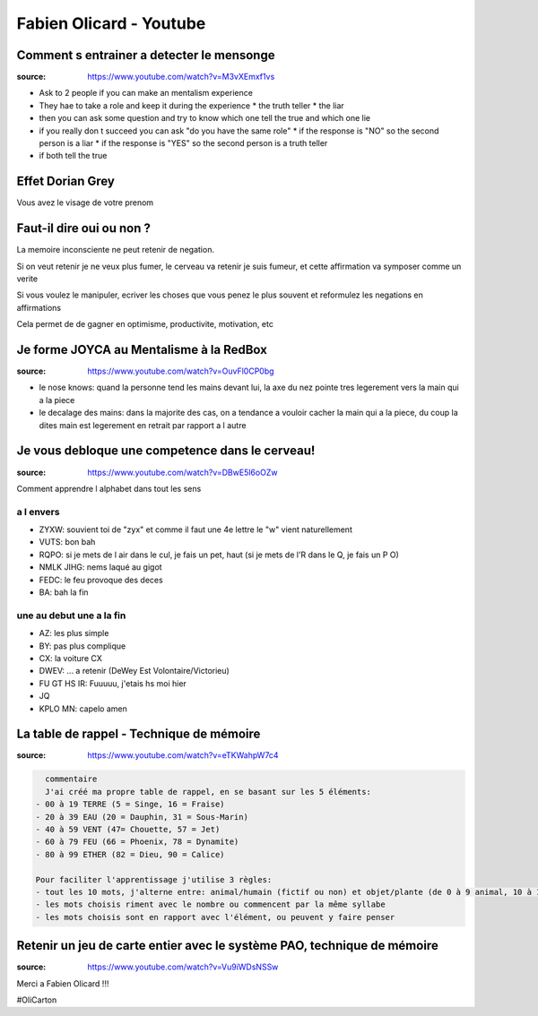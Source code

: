Fabien Olicard - Youtube
########################

Comment s entrainer a detecter le mensonge
******************************************

:source: https://www.youtube.com/watch?v=M3vXEmxf1vs

* Ask to 2 people if you can make an mentalism experience
* They hae to take a role and keep it during the experience
  * the truth teller
  * the liar
* then you can ask some question and try to know which one tell the true and which one lie
* if you really don t succeed you can ask "do you have the same role"
  * if the response is "NO" so the second person is a liar
  * if the response is "YES" so the second person is a truth teller
* if both tell the true

Effet Dorian Grey
*****************

Vous avez le visage de votre prenom

Faut-il dire oui ou non ? 
*************************

La memoire inconsciente ne peut retenir de negation.

Si on veut retenir je ne veux plus fumer, le cerveau va retenir je suis fumeur, et cette affirmation va symposer comme un verite

Si vous voulez le manipuler, ecriver les choses que vous penez le plus souvent et reformulez les negations en affirmations

Cela permet de de gagner en optimisme, productivite, motivation, etc

Je forme JOYCA au Mentalisme à la RedBox
****************************************

:source: https://www.youtube.com/watch?v=OuvFl0CP0bg

* le nose knows: quand la personne tend les mains devant lui, la axe du nez pointe tres legerement vers la main qui a la piece
* le decalage des mains: dans la majorite des cas, on a tendance a vouloir cacher la main qui a la piece, du coup la dites main est legerement en retrait par rapport a l autre

Je vous debloque une competence dans le cerveau!
************************************************

:source: https://www.youtube.com/watch?v=DBwE5l6oOZw

Comment apprendre l alphabet dans tout les sens

a l envers
==========

* ZYXW: souvient toi de "zyx" et comme il faut une 4e lettre le "w" vient naturellement
* VUTS: bon bah
* RQPO: si je mets de l air dans le cul, je fais un pet, haut (si je mets de l'R dans le Q, je fais un P O)
* NMLK JIHG: nems laqué au gigot
* FEDC: le feu provoque des deces
* BA: bah la fin

une au debut une a la fin
=========================

* AZ: les plus simple
* BY: pas plus complique
* CX: la voiture CX
* DWEV: ... a retenir (DeWey Est Volontaire/Victorieu)
* FU GT HS IR: Fuuuuu, j'etais hs moi hier
* JQ
* KPLO MN: capelo amen

La table de rappel - Technique de mémoire
*****************************************

:source: https://www.youtube.com/watch?v=eTKWahpW7c4

.. code-block:: md

    commentaire
    J'ai créé ma propre table de rappel, en se basant sur les 5 éléments:
  - 00 à 19 TERRE (5 = Singe, 16 = Fraise)
  - 20 à 39 EAU (20 = Dauphin, 31 = Sous-Marin)
  - 40 à 59 VENT (47= Chouette, 57 = Jet)
  - 60 à 79 FEU (66 = Phoenix, 78 = Dynamite)
  - 80 à 99 ETHER (82 = Dieu, 90 = Calice)

  Pour faciliter l'apprentissage j'utilise 3 règles:
  - tout les 10 mots, j'alterne entre: animal/humain (fictif ou non) et objet/plante (de 0 à 9 animal, 10 à 19 objet, etc...)
  - les mots choisis riment avec le nombre ou commencent par la même syllabe
  - les mots choisis sont en rapport avec l'élément, ou peuvent y faire penser

Retenir un jeu de carte entier avec le système PAO, technique de mémoire
************************************************************************

:source: https://www.youtube.com/watch?v=Vu9iWDsNSSw

Merci a Fabien Olicard !!!

#OliCarton
